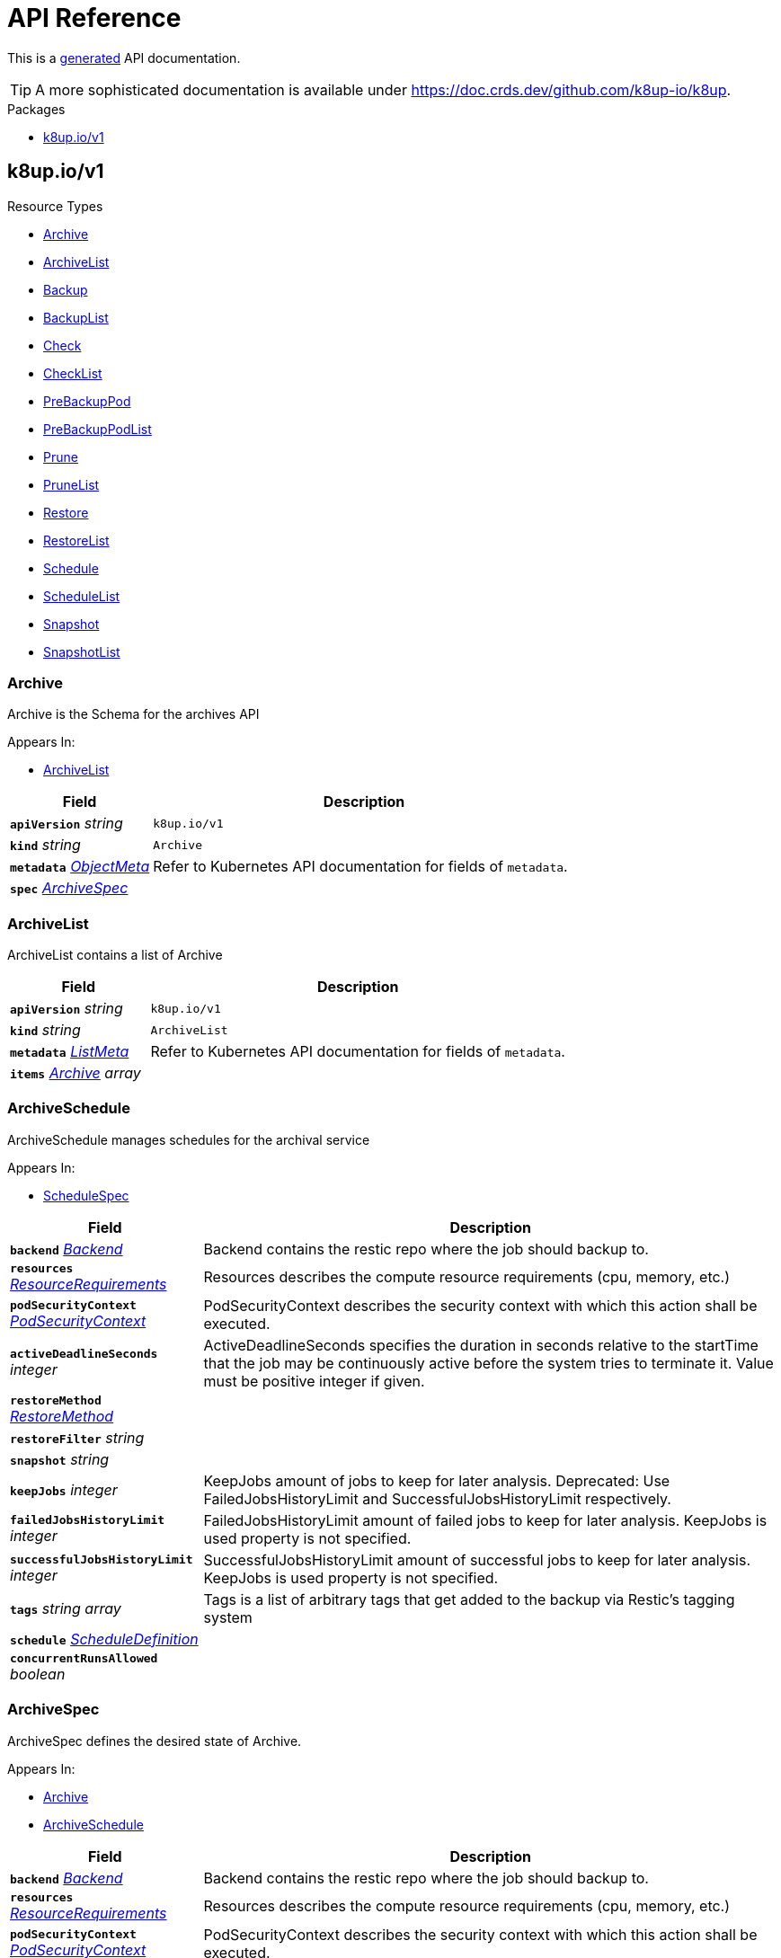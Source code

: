 // Generated documentation. Please do not edit.
:anchor_prefix: k8s-api

[id="api-reference"]
= API Reference

This is a https://github.com/elastic/crd-ref-docs[generated] API documentation.

TIP: A more sophisticated documentation is available under https://doc.crds.dev/github.com/k8up-io/k8up.

.Packages
- xref:{anchor_prefix}-k8up-io-v1[$$k8up.io/v1$$]


[id="{anchor_prefix}-k8up-io-v1"]
== k8up.io/v1


.Resource Types
- xref:{anchor_prefix}-github-com-k8up-io-k8up-v2-api-v1-archive[$$Archive$$]
- xref:{anchor_prefix}-github-com-k8up-io-k8up-v2-api-v1-archivelist[$$ArchiveList$$]
- xref:{anchor_prefix}-github-com-k8up-io-k8up-v2-api-v1-backup[$$Backup$$]
- xref:{anchor_prefix}-github-com-k8up-io-k8up-v2-api-v1-backuplist[$$BackupList$$]
- xref:{anchor_prefix}-github-com-k8up-io-k8up-v2-api-v1-check[$$Check$$]
- xref:{anchor_prefix}-github-com-k8up-io-k8up-v2-api-v1-checklist[$$CheckList$$]
- xref:{anchor_prefix}-github-com-k8up-io-k8up-v2-api-v1-prebackuppod[$$PreBackupPod$$]
- xref:{anchor_prefix}-github-com-k8up-io-k8up-v2-api-v1-prebackuppodlist[$$PreBackupPodList$$]
- xref:{anchor_prefix}-github-com-k8up-io-k8up-v2-api-v1-prune[$$Prune$$]
- xref:{anchor_prefix}-github-com-k8up-io-k8up-v2-api-v1-prunelist[$$PruneList$$]
- xref:{anchor_prefix}-github-com-k8up-io-k8up-v2-api-v1-restore[$$Restore$$]
- xref:{anchor_prefix}-github-com-k8up-io-k8up-v2-api-v1-restorelist[$$RestoreList$$]
- xref:{anchor_prefix}-github-com-k8up-io-k8up-v2-api-v1-schedule[$$Schedule$$]
- xref:{anchor_prefix}-github-com-k8up-io-k8up-v2-api-v1-schedulelist[$$ScheduleList$$]
- xref:{anchor_prefix}-github-com-k8up-io-k8up-v2-api-v1-snapshot[$$Snapshot$$]
- xref:{anchor_prefix}-github-com-k8up-io-k8up-v2-api-v1-snapshotlist[$$SnapshotList$$]



[id="{anchor_prefix}-github-com-k8up-io-k8up-v2-api-v1-archive"]
=== Archive 

Archive is the Schema for the archives API

.Appears In:
****
- xref:{anchor_prefix}-github-com-k8up-io-k8up-v2-api-v1-archivelist[$$ArchiveList$$]
****

[cols="25a,75a", options="header"]
|===
| Field | Description
| *`apiVersion`* __string__ | `k8up.io/v1`
| *`kind`* __string__ | `Archive`
| *`metadata`* __link:https://kubernetes.io/docs/reference/generated/kubernetes-api/v1.20/#objectmeta-v1-meta[$$ObjectMeta$$]__ | Refer to Kubernetes API documentation for fields of `metadata`.

| *`spec`* __xref:{anchor_prefix}-github-com-k8up-io-k8up-v2-api-v1-archivespec[$$ArchiveSpec$$]__ | 
|===


[id="{anchor_prefix}-github-com-k8up-io-k8up-v2-api-v1-archivelist"]
=== ArchiveList 

ArchiveList contains a list of Archive



[cols="25a,75a", options="header"]
|===
| Field | Description
| *`apiVersion`* __string__ | `k8up.io/v1`
| *`kind`* __string__ | `ArchiveList`
| *`metadata`* __link:https://kubernetes.io/docs/reference/generated/kubernetes-api/v1.20/#listmeta-v1-meta[$$ListMeta$$]__ | Refer to Kubernetes API documentation for fields of `metadata`.

| *`items`* __xref:{anchor_prefix}-github-com-k8up-io-k8up-v2-api-v1-archive[$$Archive$$] array__ | 
|===


[id="{anchor_prefix}-github-com-k8up-io-k8up-v2-api-v1-archiveschedule"]
=== ArchiveSchedule 

ArchiveSchedule manages schedules for the archival service

.Appears In:
****
- xref:{anchor_prefix}-github-com-k8up-io-k8up-v2-api-v1-schedulespec[$$ScheduleSpec$$]
****

[cols="25a,75a", options="header"]
|===
| Field | Description
| *`backend`* __xref:{anchor_prefix}-github-com-k8up-io-k8up-v2-api-v1-backend[$$Backend$$]__ | Backend contains the restic repo where the job should backup to.
| *`resources`* __link:https://kubernetes.io/docs/reference/generated/kubernetes-api/v1.20/#resourcerequirements-v1-core[$$ResourceRequirements$$]__ | Resources describes the compute resource requirements (cpu, memory, etc.)
| *`podSecurityContext`* __link:https://kubernetes.io/docs/reference/generated/kubernetes-api/v1.20/#podsecuritycontext-v1-core[$$PodSecurityContext$$]__ | PodSecurityContext describes the security context with which this action shall be executed.
| *`activeDeadlineSeconds`* __integer__ | ActiveDeadlineSeconds specifies the duration in seconds relative to the startTime that the job may be continuously active before the system tries to terminate it. Value must be positive integer if given.
| *`restoreMethod`* __xref:{anchor_prefix}-github-com-k8up-io-k8up-v2-api-v1-restoremethod[$$RestoreMethod$$]__ | 
| *`restoreFilter`* __string__ | 
| *`snapshot`* __string__ | 
| *`keepJobs`* __integer__ | KeepJobs amount of jobs to keep for later analysis. 
 Deprecated: Use FailedJobsHistoryLimit and SuccessfulJobsHistoryLimit respectively.
| *`failedJobsHistoryLimit`* __integer__ | FailedJobsHistoryLimit amount of failed jobs to keep for later analysis. KeepJobs is used property is not specified.
| *`successfulJobsHistoryLimit`* __integer__ | SuccessfulJobsHistoryLimit amount of successful jobs to keep for later analysis. KeepJobs is used property is not specified.
| *`tags`* __string array__ | Tags is a list of arbitrary tags that get added to the backup via Restic's tagging system
| *`schedule`* __xref:{anchor_prefix}-github-com-k8up-io-k8up-v2-api-v1-scheduledefinition[$$ScheduleDefinition$$]__ | 
| *`concurrentRunsAllowed`* __boolean__ | 
|===


[id="{anchor_prefix}-github-com-k8up-io-k8up-v2-api-v1-archivespec"]
=== ArchiveSpec 

ArchiveSpec defines the desired state of Archive.

.Appears In:
****
- xref:{anchor_prefix}-github-com-k8up-io-k8up-v2-api-v1-archive[$$Archive$$]
- xref:{anchor_prefix}-github-com-k8up-io-k8up-v2-api-v1-archiveschedule[$$ArchiveSchedule$$]
****

[cols="25a,75a", options="header"]
|===
| Field | Description
| *`backend`* __xref:{anchor_prefix}-github-com-k8up-io-k8up-v2-api-v1-backend[$$Backend$$]__ | Backend contains the restic repo where the job should backup to.
| *`resources`* __link:https://kubernetes.io/docs/reference/generated/kubernetes-api/v1.20/#resourcerequirements-v1-core[$$ResourceRequirements$$]__ | Resources describes the compute resource requirements (cpu, memory, etc.)
| *`podSecurityContext`* __link:https://kubernetes.io/docs/reference/generated/kubernetes-api/v1.20/#podsecuritycontext-v1-core[$$PodSecurityContext$$]__ | PodSecurityContext describes the security context with which this action shall be executed.
| *`activeDeadlineSeconds`* __integer__ | ActiveDeadlineSeconds specifies the duration in seconds relative to the startTime that the job may be continuously active before the system tries to terminate it. Value must be positive integer if given.
| *`restoreMethod`* __xref:{anchor_prefix}-github-com-k8up-io-k8up-v2-api-v1-restoremethod[$$RestoreMethod$$]__ | 
| *`restoreFilter`* __string__ | 
| *`snapshot`* __string__ | 
| *`keepJobs`* __integer__ | KeepJobs amount of jobs to keep for later analysis. 
 Deprecated: Use FailedJobsHistoryLimit and SuccessfulJobsHistoryLimit respectively.
| *`failedJobsHistoryLimit`* __integer__ | FailedJobsHistoryLimit amount of failed jobs to keep for later analysis. KeepJobs is used property is not specified.
| *`successfulJobsHistoryLimit`* __integer__ | SuccessfulJobsHistoryLimit amount of successful jobs to keep for later analysis. KeepJobs is used property is not specified.
| *`tags`* __string array__ | Tags is a list of arbitrary tags that get added to the backup via Restic's tagging system
|===


[id="{anchor_prefix}-github-com-k8up-io-k8up-v2-api-v1-azurespec"]
=== AzureSpec 



.Appears In:
****
- xref:{anchor_prefix}-github-com-k8up-io-k8up-v2-api-v1-backend[$$Backend$$]
****



[id="{anchor_prefix}-github-com-k8up-io-k8up-v2-api-v1-b2spec"]
=== B2Spec 



.Appears In:
****
- xref:{anchor_prefix}-github-com-k8up-io-k8up-v2-api-v1-backend[$$Backend$$]
****



[id="{anchor_prefix}-github-com-k8up-io-k8up-v2-api-v1-backend"]
=== Backend 

Backend allows configuring several backend implementations. It is expected that users only configure one storage type.

.Appears In:
****
- xref:{anchor_prefix}-github-com-k8up-io-k8up-v2-api-v1-archiveschedule[$$ArchiveSchedule$$]
- xref:{anchor_prefix}-github-com-k8up-io-k8up-v2-api-v1-archivespec[$$ArchiveSpec$$]
- xref:{anchor_prefix}-github-com-k8up-io-k8up-v2-api-v1-backupschedule[$$BackupSchedule$$]
- xref:{anchor_prefix}-github-com-k8up-io-k8up-v2-api-v1-backupspec[$$BackupSpec$$]
- xref:{anchor_prefix}-github-com-k8up-io-k8up-v2-api-v1-backuptemplate[$$BackupTemplate$$]
- xref:{anchor_prefix}-github-com-k8up-io-k8up-v2-api-v1-checkschedule[$$CheckSchedule$$]
- xref:{anchor_prefix}-github-com-k8up-io-k8up-v2-api-v1-checkspec[$$CheckSpec$$]
- xref:{anchor_prefix}-github-com-k8up-io-k8up-v2-api-v1-pruneschedule[$$PruneSchedule$$]
- xref:{anchor_prefix}-github-com-k8up-io-k8up-v2-api-v1-prunespec[$$PruneSpec$$]
- xref:{anchor_prefix}-github-com-k8up-io-k8up-v2-api-v1-restoreschedule[$$RestoreSchedule$$]
- xref:{anchor_prefix}-github-com-k8up-io-k8up-v2-api-v1-restorespec[$$RestoreSpec$$]
- xref:{anchor_prefix}-github-com-k8up-io-k8up-v2-api-v1-runnablespec[$$RunnableSpec$$]
- xref:{anchor_prefix}-github-com-k8up-io-k8up-v2-api-v1-schedulespec[$$ScheduleSpec$$]
****

[cols="25a,75a", options="header"]
|===
| Field | Description
| *`repoPasswordSecretRef`* __link:https://kubernetes.io/docs/reference/generated/kubernetes-api/v1.20/#secretkeyselector-v1-core[$$SecretKeySelector$$]__ | RepoPasswordSecretRef references a secret key to look up the restic repository password
| *`envFrom`* __link:https://kubernetes.io/docs/reference/generated/kubernetes-api/v1.20/#envfromsource-v1-core[$$EnvFromSource$$] array__ | EnvFrom adds all environment variables from a an external source to the Restic job.
| *`local`* __xref:{anchor_prefix}-github-com-k8up-io-k8up-v2-api-v1-localspec[$$LocalSpec$$]__ | 
| *`s3`* __xref:{anchor_prefix}-github-com-k8up-io-k8up-v2-api-v1-s3spec[$$S3Spec$$]__ | 
| *`gcs`* __xref:{anchor_prefix}-github-com-k8up-io-k8up-v2-api-v1-gcsspec[$$GCSSpec$$]__ | 
| *`azure`* __xref:{anchor_prefix}-github-com-k8up-io-k8up-v2-api-v1-azurespec[$$AzureSpec$$]__ | 
| *`swift`* __xref:{anchor_prefix}-github-com-k8up-io-k8up-v2-api-v1-swiftspec[$$SwiftSpec$$]__ | 
| *`b2`* __xref:{anchor_prefix}-github-com-k8up-io-k8up-v2-api-v1-b2spec[$$B2Spec$$]__ | 
| *`rest`* __xref:{anchor_prefix}-github-com-k8up-io-k8up-v2-api-v1-restserverspec[$$RestServerSpec$$]__ | 
|===




[id="{anchor_prefix}-github-com-k8up-io-k8up-v2-api-v1-backup"]
=== Backup 

Backup is the Schema for the backups API

.Appears In:
****
- xref:{anchor_prefix}-github-com-k8up-io-k8up-v2-api-v1-backuplist[$$BackupList$$]
****

[cols="25a,75a", options="header"]
|===
| Field | Description
| *`apiVersion`* __string__ | `k8up.io/v1`
| *`kind`* __string__ | `Backup`
| *`metadata`* __link:https://kubernetes.io/docs/reference/generated/kubernetes-api/v1.20/#objectmeta-v1-meta[$$ObjectMeta$$]__ | Refer to Kubernetes API documentation for fields of `metadata`.

| *`spec`* __xref:{anchor_prefix}-github-com-k8up-io-k8up-v2-api-v1-backupspec[$$BackupSpec$$]__ | 
|===


[id="{anchor_prefix}-github-com-k8up-io-k8up-v2-api-v1-backuplist"]
=== BackupList 

BackupList contains a list of Backup



[cols="25a,75a", options="header"]
|===
| Field | Description
| *`apiVersion`* __string__ | `k8up.io/v1`
| *`kind`* __string__ | `BackupList`
| *`metadata`* __link:https://kubernetes.io/docs/reference/generated/kubernetes-api/v1.20/#listmeta-v1-meta[$$ListMeta$$]__ | Refer to Kubernetes API documentation for fields of `metadata`.

| *`items`* __xref:{anchor_prefix}-github-com-k8up-io-k8up-v2-api-v1-backup[$$Backup$$] array__ | 
|===


[id="{anchor_prefix}-github-com-k8up-io-k8up-v2-api-v1-backupschedule"]
=== BackupSchedule 

BackupSchedule manages schedules for the backup service

.Appears In:
****
- xref:{anchor_prefix}-github-com-k8up-io-k8up-v2-api-v1-schedulespec[$$ScheduleSpec$$]
****

[cols="25a,75a", options="header"]
|===
| Field | Description
| *`backend`* __xref:{anchor_prefix}-github-com-k8up-io-k8up-v2-api-v1-backend[$$Backend$$]__ | Backend contains the restic repo where the job should backup to.
| *`resources`* __link:https://kubernetes.io/docs/reference/generated/kubernetes-api/v1.20/#resourcerequirements-v1-core[$$ResourceRequirements$$]__ | Resources describes the compute resource requirements (cpu, memory, etc.)
| *`podSecurityContext`* __link:https://kubernetes.io/docs/reference/generated/kubernetes-api/v1.20/#podsecuritycontext-v1-core[$$PodSecurityContext$$]__ | PodSecurityContext describes the security context with which this action shall be executed.
| *`activeDeadlineSeconds`* __integer__ | ActiveDeadlineSeconds specifies the duration in seconds relative to the startTime that the job may be continuously active before the system tries to terminate it. Value must be positive integer if given.
| *`keepJobs`* __integer__ | KeepJobs amount of jobs to keep for later analysis. 
 Deprecated: Use FailedJobsHistoryLimit and SuccessfulJobsHistoryLimit respectively.
| *`failedJobsHistoryLimit`* __integer__ | FailedJobsHistoryLimit amount of failed jobs to keep for later analysis. KeepJobs is used property is not specified.
| *`successfulJobsHistoryLimit`* __integer__ | SuccessfulJobsHistoryLimit amount of successful jobs to keep for later analysis. KeepJobs is used property is not specified.
| *`promURL`* __string__ | PromURL sets a prometheus push URL where the backup container send metrics to
| *`statsURL`* __string__ | StatsURL sets an arbitrary URL where the restic container posts metrics and information about the snapshots to. This is in addition to the prometheus pushgateway.
| *`tags`* __string array__ | Tags is a list of arbitrary tags that get added to the backup via Restic's tagging system
| *`schedule`* __xref:{anchor_prefix}-github-com-k8up-io-k8up-v2-api-v1-scheduledefinition[$$ScheduleDefinition$$]__ | 
| *`concurrentRunsAllowed`* __boolean__ | 
|===


[id="{anchor_prefix}-github-com-k8up-io-k8up-v2-api-v1-backupspec"]
=== BackupSpec 

BackupSpec defines a single backup. It must contain all information to connect to the backup repository when applied. If used with defaults or schedules the operator will ensure that the defaults are applied before creating the object on the API.

.Appears In:
****
- xref:{anchor_prefix}-github-com-k8up-io-k8up-v2-api-v1-backup[$$Backup$$]
- xref:{anchor_prefix}-github-com-k8up-io-k8up-v2-api-v1-backupschedule[$$BackupSchedule$$]
****

[cols="25a,75a", options="header"]
|===
| Field | Description
| *`backend`* __xref:{anchor_prefix}-github-com-k8up-io-k8up-v2-api-v1-backend[$$Backend$$]__ | Backend contains the restic repo where the job should backup to.
| *`resources`* __link:https://kubernetes.io/docs/reference/generated/kubernetes-api/v1.20/#resourcerequirements-v1-core[$$ResourceRequirements$$]__ | Resources describes the compute resource requirements (cpu, memory, etc.)
| *`podSecurityContext`* __link:https://kubernetes.io/docs/reference/generated/kubernetes-api/v1.20/#podsecuritycontext-v1-core[$$PodSecurityContext$$]__ | PodSecurityContext describes the security context with which this action shall be executed.
| *`activeDeadlineSeconds`* __integer__ | ActiveDeadlineSeconds specifies the duration in seconds relative to the startTime that the job may be continuously active before the system tries to terminate it. Value must be positive integer if given.
| *`keepJobs`* __integer__ | KeepJobs amount of jobs to keep for later analysis. 
 Deprecated: Use FailedJobsHistoryLimit and SuccessfulJobsHistoryLimit respectively.
| *`failedJobsHistoryLimit`* __integer__ | FailedJobsHistoryLimit amount of failed jobs to keep for later analysis. KeepJobs is used property is not specified.
| *`successfulJobsHistoryLimit`* __integer__ | SuccessfulJobsHistoryLimit amount of successful jobs to keep for later analysis. KeepJobs is used property is not specified.
| *`promURL`* __string__ | PromURL sets a prometheus push URL where the backup container send metrics to
| *`statsURL`* __string__ | StatsURL sets an arbitrary URL where the restic container posts metrics and information about the snapshots to. This is in addition to the prometheus pushgateway.
| *`tags`* __string array__ | Tags is a list of arbitrary tags that get added to the backup via Restic's tagging system
|===




[id="{anchor_prefix}-github-com-k8up-io-k8up-v2-api-v1-check"]
=== Check 

Check is the Schema for the checks API

.Appears In:
****
- xref:{anchor_prefix}-github-com-k8up-io-k8up-v2-api-v1-checklist[$$CheckList$$]
****

[cols="25a,75a", options="header"]
|===
| Field | Description
| *`apiVersion`* __string__ | `k8up.io/v1`
| *`kind`* __string__ | `Check`
| *`metadata`* __link:https://kubernetes.io/docs/reference/generated/kubernetes-api/v1.20/#objectmeta-v1-meta[$$ObjectMeta$$]__ | Refer to Kubernetes API documentation for fields of `metadata`.

| *`spec`* __xref:{anchor_prefix}-github-com-k8up-io-k8up-v2-api-v1-checkspec[$$CheckSpec$$]__ | 
|===


[id="{anchor_prefix}-github-com-k8up-io-k8up-v2-api-v1-checklist"]
=== CheckList 

CheckList contains a list of Check



[cols="25a,75a", options="header"]
|===
| Field | Description
| *`apiVersion`* __string__ | `k8up.io/v1`
| *`kind`* __string__ | `CheckList`
| *`metadata`* __link:https://kubernetes.io/docs/reference/generated/kubernetes-api/v1.20/#listmeta-v1-meta[$$ListMeta$$]__ | Refer to Kubernetes API documentation for fields of `metadata`.

| *`items`* __xref:{anchor_prefix}-github-com-k8up-io-k8up-v2-api-v1-check[$$Check$$] array__ | 
|===


[id="{anchor_prefix}-github-com-k8up-io-k8up-v2-api-v1-checkschedule"]
=== CheckSchedule 

CheckSchedule manages the schedules for the checks

.Appears In:
****
- xref:{anchor_prefix}-github-com-k8up-io-k8up-v2-api-v1-schedulespec[$$ScheduleSpec$$]
****

[cols="25a,75a", options="header"]
|===
| Field | Description
| *`backend`* __xref:{anchor_prefix}-github-com-k8up-io-k8up-v2-api-v1-backend[$$Backend$$]__ | Backend contains the restic repo where the job should backup to.
| *`resources`* __link:https://kubernetes.io/docs/reference/generated/kubernetes-api/v1.20/#resourcerequirements-v1-core[$$ResourceRequirements$$]__ | Resources describes the compute resource requirements (cpu, memory, etc.)
| *`podSecurityContext`* __link:https://kubernetes.io/docs/reference/generated/kubernetes-api/v1.20/#podsecuritycontext-v1-core[$$PodSecurityContext$$]__ | PodSecurityContext describes the security context with which this action shall be executed.
| *`activeDeadlineSeconds`* __integer__ | ActiveDeadlineSeconds specifies the duration in seconds relative to the startTime that the job may be continuously active before the system tries to terminate it. Value must be positive integer if given.
| *`promURL`* __string__ | PromURL sets a prometheus push URL where the backup container send metrics to
| *`keepJobs`* __integer__ | KeepJobs amount of jobs to keep for later analysis. 
 Deprecated: Use FailedJobsHistoryLimit and SuccessfulJobsHistoryLimit respectively.
| *`failedJobsHistoryLimit`* __integer__ | FailedJobsHistoryLimit amount of failed jobs to keep for later analysis. KeepJobs is used property is not specified.
| *`successfulJobsHistoryLimit`* __integer__ | SuccessfulJobsHistoryLimit amount of successful jobs to keep for later analysis. KeepJobs is used property is not specified.
| *`schedule`* __xref:{anchor_prefix}-github-com-k8up-io-k8up-v2-api-v1-scheduledefinition[$$ScheduleDefinition$$]__ | 
| *`concurrentRunsAllowed`* __boolean__ | 
|===


[id="{anchor_prefix}-github-com-k8up-io-k8up-v2-api-v1-checkspec"]
=== CheckSpec 

CheckSpec defines the desired state of Check. It needs to contain the repository information.

.Appears In:
****
- xref:{anchor_prefix}-github-com-k8up-io-k8up-v2-api-v1-check[$$Check$$]
- xref:{anchor_prefix}-github-com-k8up-io-k8up-v2-api-v1-checkschedule[$$CheckSchedule$$]
****

[cols="25a,75a", options="header"]
|===
| Field | Description
| *`backend`* __xref:{anchor_prefix}-github-com-k8up-io-k8up-v2-api-v1-backend[$$Backend$$]__ | Backend contains the restic repo where the job should backup to.
| *`resources`* __link:https://kubernetes.io/docs/reference/generated/kubernetes-api/v1.20/#resourcerequirements-v1-core[$$ResourceRequirements$$]__ | Resources describes the compute resource requirements (cpu, memory, etc.)
| *`podSecurityContext`* __link:https://kubernetes.io/docs/reference/generated/kubernetes-api/v1.20/#podsecuritycontext-v1-core[$$PodSecurityContext$$]__ | PodSecurityContext describes the security context with which this action shall be executed.
| *`activeDeadlineSeconds`* __integer__ | ActiveDeadlineSeconds specifies the duration in seconds relative to the startTime that the job may be continuously active before the system tries to terminate it. Value must be positive integer if given.
| *`promURL`* __string__ | PromURL sets a prometheus push URL where the backup container send metrics to
| *`keepJobs`* __integer__ | KeepJobs amount of jobs to keep for later analysis. 
 Deprecated: Use FailedJobsHistoryLimit and SuccessfulJobsHistoryLimit respectively.
| *`failedJobsHistoryLimit`* __integer__ | FailedJobsHistoryLimit amount of failed jobs to keep for later analysis. KeepJobs is used property is not specified.
| *`successfulJobsHistoryLimit`* __integer__ | SuccessfulJobsHistoryLimit amount of successful jobs to keep for later analysis. KeepJobs is used property is not specified.
|===


[id="{anchor_prefix}-github-com-k8up-io-k8up-v2-api-v1-effectiveschedule"]
=== EffectiveSchedule 



.Appears In:
****
- xref:{anchor_prefix}-github-com-k8up-io-k8up-v2-api-v1-schedulestatus[$$ScheduleStatus$$]
****

[cols="25a,75a", options="header"]
|===
| Field | Description
| *`jobType`* __JobType__ | 
| *`generatedSchedule`* __xref:{anchor_prefix}-github-com-k8up-io-k8up-v2-api-v1-scheduledefinition[$$ScheduleDefinition$$]__ | 
|===


[id="{anchor_prefix}-github-com-k8up-io-k8up-v2-api-v1-env"]
=== Env 



.Appears In:
****
- xref:{anchor_prefix}-github-com-k8up-io-k8up-v2-api-v1-backuptemplate[$$BackupTemplate$$]
****

[cols="25a,75a", options="header"]
|===
| Field | Description
| *`key`* __string__ | 
| *`value`* __string__ | 
|===


[id="{anchor_prefix}-github-com-k8up-io-k8up-v2-api-v1-folderrestore"]
=== FolderRestore 



.Appears In:
****
- xref:{anchor_prefix}-github-com-k8up-io-k8up-v2-api-v1-restoremethod[$$RestoreMethod$$]
****

[cols="25a,75a", options="header"]
|===
| Field | Description
| *`PersistentVolumeClaimVolumeSource`* __link:https://kubernetes.io/docs/reference/generated/kubernetes-api/v1.20/#persistentvolumeclaimvolumesource-v1-core[$$PersistentVolumeClaimVolumeSource$$]__ | 
|===


[id="{anchor_prefix}-github-com-k8up-io-k8up-v2-api-v1-gcsspec"]
=== GCSSpec 



.Appears In:
****
- xref:{anchor_prefix}-github-com-k8up-io-k8up-v2-api-v1-backend[$$Backend$$]
****







[id="{anchor_prefix}-github-com-k8up-io-k8up-v2-api-v1-localspec"]
=== LocalSpec 



.Appears In:
****
- xref:{anchor_prefix}-github-com-k8up-io-k8up-v2-api-v1-backend[$$Backend$$]
****



[id="{anchor_prefix}-github-com-k8up-io-k8up-v2-api-v1-pod"]
=== Pod 

Pod is a dummy struct to fix some code generation issues.

.Appears In:
****
- xref:{anchor_prefix}-github-com-k8up-io-k8up-v2-api-v1-prebackuppodspec[$$PreBackupPodSpec$$]
****

[cols="25a,75a", options="header"]
|===
| Field | Description
| *`metadata`* __link:https://kubernetes.io/docs/reference/generated/kubernetes-api/v1.20/#objectmeta-v1-meta[$$ObjectMeta$$]__ | Refer to Kubernetes API documentation for fields of `metadata`.

| *`spec`* __link:https://kubernetes.io/docs/reference/generated/kubernetes-api/v1.20/#podspec-v1-core[$$PodSpec$$]__ | Specification of the desired behavior of the pod. More info: https://git.k8s.io/community/contributors/devel/sig-architecture/api-conventions.md#spec-and-status
|===


[id="{anchor_prefix}-github-com-k8up-io-k8up-v2-api-v1-prebackuppod"]
=== PreBackupPod 

PreBackupPod is the Schema for the prebackuppods API

.Appears In:
****
- xref:{anchor_prefix}-github-com-k8up-io-k8up-v2-api-v1-prebackuppodlist[$$PreBackupPodList$$]
****

[cols="25a,75a", options="header"]
|===
| Field | Description
| *`apiVersion`* __string__ | `k8up.io/v1`
| *`kind`* __string__ | `PreBackupPod`
| *`metadata`* __link:https://kubernetes.io/docs/reference/generated/kubernetes-api/v1.20/#objectmeta-v1-meta[$$ObjectMeta$$]__ | Refer to Kubernetes API documentation for fields of `metadata`.

| *`spec`* __xref:{anchor_prefix}-github-com-k8up-io-k8up-v2-api-v1-prebackuppodspec[$$PreBackupPodSpec$$]__ | 
|===


[id="{anchor_prefix}-github-com-k8up-io-k8up-v2-api-v1-prebackuppodlist"]
=== PreBackupPodList 

PreBackupPodList contains a list of PreBackupPod



[cols="25a,75a", options="header"]
|===
| Field | Description
| *`apiVersion`* __string__ | `k8up.io/v1`
| *`kind`* __string__ | `PreBackupPodList`
| *`metadata`* __link:https://kubernetes.io/docs/reference/generated/kubernetes-api/v1.20/#listmeta-v1-meta[$$ListMeta$$]__ | Refer to Kubernetes API documentation for fields of `metadata`.

| *`items`* __xref:{anchor_prefix}-github-com-k8up-io-k8up-v2-api-v1-prebackuppod[$$PreBackupPod$$] array__ | 
|===


[id="{anchor_prefix}-github-com-k8up-io-k8up-v2-api-v1-prebackuppodspec"]
=== PreBackupPodSpec 

PreBackupPodSpec define pods that will be launched during the backup. After the backup has finished (successfully or not), they should be removed again automatically by the operator.

.Appears In:
****
- xref:{anchor_prefix}-github-com-k8up-io-k8up-v2-api-v1-prebackuppod[$$PreBackupPod$$]
****

[cols="25a,75a", options="header"]
|===
| Field | Description
| *`backupCommand`* __string__ | BackupCommand will be added to the backupcommand annotation on the pod.
| *`fileExtension`* __string__ | 
| *`pod`* __xref:{anchor_prefix}-github-com-k8up-io-k8up-v2-api-v1-pod[$$Pod$$]__ | 
|===


[id="{anchor_prefix}-github-com-k8up-io-k8up-v2-api-v1-prune"]
=== Prune 

Prune is the Schema for the prunes API

.Appears In:
****
- xref:{anchor_prefix}-github-com-k8up-io-k8up-v2-api-v1-prunelist[$$PruneList$$]
****

[cols="25a,75a", options="header"]
|===
| Field | Description
| *`apiVersion`* __string__ | `k8up.io/v1`
| *`kind`* __string__ | `Prune`
| *`metadata`* __link:https://kubernetes.io/docs/reference/generated/kubernetes-api/v1.20/#objectmeta-v1-meta[$$ObjectMeta$$]__ | Refer to Kubernetes API documentation for fields of `metadata`.

| *`spec`* __xref:{anchor_prefix}-github-com-k8up-io-k8up-v2-api-v1-prunespec[$$PruneSpec$$]__ | 
|===


[id="{anchor_prefix}-github-com-k8up-io-k8up-v2-api-v1-prunelist"]
=== PruneList 

PruneList contains a list of Prune



[cols="25a,75a", options="header"]
|===
| Field | Description
| *`apiVersion`* __string__ | `k8up.io/v1`
| *`kind`* __string__ | `PruneList`
| *`metadata`* __link:https://kubernetes.io/docs/reference/generated/kubernetes-api/v1.20/#listmeta-v1-meta[$$ListMeta$$]__ | Refer to Kubernetes API documentation for fields of `metadata`.

| *`items`* __xref:{anchor_prefix}-github-com-k8up-io-k8up-v2-api-v1-prune[$$Prune$$] array__ | 
|===


[id="{anchor_prefix}-github-com-k8up-io-k8up-v2-api-v1-pruneschedule"]
=== PruneSchedule 

PruneSchedule manages the schedules for the prunes

.Appears In:
****
- xref:{anchor_prefix}-github-com-k8up-io-k8up-v2-api-v1-schedulespec[$$ScheduleSpec$$]
****

[cols="25a,75a", options="header"]
|===
| Field | Description
| *`backend`* __xref:{anchor_prefix}-github-com-k8up-io-k8up-v2-api-v1-backend[$$Backend$$]__ | Backend contains the restic repo where the job should backup to.
| *`resources`* __link:https://kubernetes.io/docs/reference/generated/kubernetes-api/v1.20/#resourcerequirements-v1-core[$$ResourceRequirements$$]__ | Resources describes the compute resource requirements (cpu, memory, etc.)
| *`podSecurityContext`* __link:https://kubernetes.io/docs/reference/generated/kubernetes-api/v1.20/#podsecuritycontext-v1-core[$$PodSecurityContext$$]__ | PodSecurityContext describes the security context with which this action shall be executed.
| *`activeDeadlineSeconds`* __integer__ | ActiveDeadlineSeconds specifies the duration in seconds relative to the startTime that the job may be continuously active before the system tries to terminate it. Value must be positive integer if given.
| *`retention`* __xref:{anchor_prefix}-github-com-k8up-io-k8up-v2-api-v1-retentionpolicy[$$RetentionPolicy$$]__ | Retention sets how many backups should be kept after a forget and prune
| *`keepJobs`* __integer__ | KeepJobs amount of jobs to keep for later analysis. 
 Deprecated: Use FailedJobsHistoryLimit and SuccessfulJobsHistoryLimit respectively.
| *`failedJobsHistoryLimit`* __integer__ | FailedJobsHistoryLimit amount of failed jobs to keep for later analysis. KeepJobs is used property is not specified.
| *`successfulJobsHistoryLimit`* __integer__ | SuccessfulJobsHistoryLimit amount of successful jobs to keep for later analysis. KeepJobs is used property is not specified.
| *`schedule`* __xref:{anchor_prefix}-github-com-k8up-io-k8up-v2-api-v1-scheduledefinition[$$ScheduleDefinition$$]__ | 
| *`concurrentRunsAllowed`* __boolean__ | 
|===


[id="{anchor_prefix}-github-com-k8up-io-k8up-v2-api-v1-prunespec"]
=== PruneSpec 

PruneSpec needs to contain the repository information as well as the desired retention policies.

.Appears In:
****
- xref:{anchor_prefix}-github-com-k8up-io-k8up-v2-api-v1-prune[$$Prune$$]
- xref:{anchor_prefix}-github-com-k8up-io-k8up-v2-api-v1-pruneschedule[$$PruneSchedule$$]
****

[cols="25a,75a", options="header"]
|===
| Field | Description
| *`backend`* __xref:{anchor_prefix}-github-com-k8up-io-k8up-v2-api-v1-backend[$$Backend$$]__ | Backend contains the restic repo where the job should backup to.
| *`resources`* __link:https://kubernetes.io/docs/reference/generated/kubernetes-api/v1.20/#resourcerequirements-v1-core[$$ResourceRequirements$$]__ | Resources describes the compute resource requirements (cpu, memory, etc.)
| *`podSecurityContext`* __link:https://kubernetes.io/docs/reference/generated/kubernetes-api/v1.20/#podsecuritycontext-v1-core[$$PodSecurityContext$$]__ | PodSecurityContext describes the security context with which this action shall be executed.
| *`activeDeadlineSeconds`* __integer__ | ActiveDeadlineSeconds specifies the duration in seconds relative to the startTime that the job may be continuously active before the system tries to terminate it. Value must be positive integer if given.
| *`retention`* __xref:{anchor_prefix}-github-com-k8up-io-k8up-v2-api-v1-retentionpolicy[$$RetentionPolicy$$]__ | Retention sets how many backups should be kept after a forget and prune
| *`keepJobs`* __integer__ | KeepJobs amount of jobs to keep for later analysis. 
 Deprecated: Use FailedJobsHistoryLimit and SuccessfulJobsHistoryLimit respectively.
| *`failedJobsHistoryLimit`* __integer__ | FailedJobsHistoryLimit amount of failed jobs to keep for later analysis. KeepJobs is used property is not specified.
| *`successfulJobsHistoryLimit`* __integer__ | SuccessfulJobsHistoryLimit amount of successful jobs to keep for later analysis. KeepJobs is used property is not specified.
|===


[id="{anchor_prefix}-github-com-k8up-io-k8up-v2-api-v1-restserverspec"]
=== RestServerSpec 



.Appears In:
****
- xref:{anchor_prefix}-github-com-k8up-io-k8up-v2-api-v1-backend[$$Backend$$]
****



[id="{anchor_prefix}-github-com-k8up-io-k8up-v2-api-v1-restore"]
=== Restore 

Restore is the Schema for the restores API

.Appears In:
****
- xref:{anchor_prefix}-github-com-k8up-io-k8up-v2-api-v1-restorelist[$$RestoreList$$]
****

[cols="25a,75a", options="header"]
|===
| Field | Description
| *`apiVersion`* __string__ | `k8up.io/v1`
| *`kind`* __string__ | `Restore`
| *`metadata`* __link:https://kubernetes.io/docs/reference/generated/kubernetes-api/v1.20/#objectmeta-v1-meta[$$ObjectMeta$$]__ | Refer to Kubernetes API documentation for fields of `metadata`.

| *`spec`* __xref:{anchor_prefix}-github-com-k8up-io-k8up-v2-api-v1-restorespec[$$RestoreSpec$$]__ | 
|===


[id="{anchor_prefix}-github-com-k8up-io-k8up-v2-api-v1-restorelist"]
=== RestoreList 

RestoreList contains a list of Restore



[cols="25a,75a", options="header"]
|===
| Field | Description
| *`apiVersion`* __string__ | `k8up.io/v1`
| *`kind`* __string__ | `RestoreList`
| *`metadata`* __link:https://kubernetes.io/docs/reference/generated/kubernetes-api/v1.20/#listmeta-v1-meta[$$ListMeta$$]__ | Refer to Kubernetes API documentation for fields of `metadata`.

| *`items`* __xref:{anchor_prefix}-github-com-k8up-io-k8up-v2-api-v1-restore[$$Restore$$] array__ | 
|===


[id="{anchor_prefix}-github-com-k8up-io-k8up-v2-api-v1-restoremethod"]
=== RestoreMethod 

RestoreMethod contains how and where the restore should happen all the settings are mutual exclusive.

.Appears In:
****
- xref:{anchor_prefix}-github-com-k8up-io-k8up-v2-api-v1-archiveschedule[$$ArchiveSchedule$$]
- xref:{anchor_prefix}-github-com-k8up-io-k8up-v2-api-v1-archivespec[$$ArchiveSpec$$]
- xref:{anchor_prefix}-github-com-k8up-io-k8up-v2-api-v1-restoreschedule[$$RestoreSchedule$$]
- xref:{anchor_prefix}-github-com-k8up-io-k8up-v2-api-v1-restorespec[$$RestoreSpec$$]
****

[cols="25a,75a", options="header"]
|===
| Field | Description
| *`s3`* __xref:{anchor_prefix}-github-com-k8up-io-k8up-v2-api-v1-s3spec[$$S3Spec$$]__ | 
| *`folder`* __xref:{anchor_prefix}-github-com-k8up-io-k8up-v2-api-v1-folderrestore[$$FolderRestore$$]__ | 
|===


[id="{anchor_prefix}-github-com-k8up-io-k8up-v2-api-v1-restoreschedule"]
=== RestoreSchedule 

RestoreSchedule manages schedules for the restore service

.Appears In:
****
- xref:{anchor_prefix}-github-com-k8up-io-k8up-v2-api-v1-schedulespec[$$ScheduleSpec$$]
****

[cols="25a,75a", options="header"]
|===
| Field | Description
| *`backend`* __xref:{anchor_prefix}-github-com-k8up-io-k8up-v2-api-v1-backend[$$Backend$$]__ | Backend contains the restic repo where the job should backup to.
| *`resources`* __link:https://kubernetes.io/docs/reference/generated/kubernetes-api/v1.20/#resourcerequirements-v1-core[$$ResourceRequirements$$]__ | Resources describes the compute resource requirements (cpu, memory, etc.)
| *`podSecurityContext`* __link:https://kubernetes.io/docs/reference/generated/kubernetes-api/v1.20/#podsecuritycontext-v1-core[$$PodSecurityContext$$]__ | PodSecurityContext describes the security context with which this action shall be executed.
| *`activeDeadlineSeconds`* __integer__ | ActiveDeadlineSeconds specifies the duration in seconds relative to the startTime that the job may be continuously active before the system tries to terminate it. Value must be positive integer if given.
| *`restoreMethod`* __xref:{anchor_prefix}-github-com-k8up-io-k8up-v2-api-v1-restoremethod[$$RestoreMethod$$]__ | 
| *`restoreFilter`* __string__ | 
| *`snapshot`* __string__ | 
| *`keepJobs`* __integer__ | KeepJobs amount of jobs to keep for later analysis. 
 Deprecated: Use FailedJobsHistoryLimit and SuccessfulJobsHistoryLimit respectively.
| *`failedJobsHistoryLimit`* __integer__ | FailedJobsHistoryLimit amount of failed jobs to keep for later analysis. KeepJobs is used property is not specified.
| *`successfulJobsHistoryLimit`* __integer__ | SuccessfulJobsHistoryLimit amount of successful jobs to keep for later analysis. KeepJobs is used property is not specified.
| *`tags`* __string array__ | Tags is a list of arbitrary tags that get added to the backup via Restic's tagging system
| *`schedule`* __xref:{anchor_prefix}-github-com-k8up-io-k8up-v2-api-v1-scheduledefinition[$$ScheduleDefinition$$]__ | 
| *`concurrentRunsAllowed`* __boolean__ | 
|===


[id="{anchor_prefix}-github-com-k8up-io-k8up-v2-api-v1-restorespec"]
=== RestoreSpec 

RestoreSpec can either contain an S3 restore point or a local one. For the local one you need to define an existing PVC.

.Appears In:
****
- xref:{anchor_prefix}-github-com-k8up-io-k8up-v2-api-v1-archiveschedule[$$ArchiveSchedule$$]
- xref:{anchor_prefix}-github-com-k8up-io-k8up-v2-api-v1-archivespec[$$ArchiveSpec$$]
- xref:{anchor_prefix}-github-com-k8up-io-k8up-v2-api-v1-restore[$$Restore$$]
- xref:{anchor_prefix}-github-com-k8up-io-k8up-v2-api-v1-restoreschedule[$$RestoreSchedule$$]
****

[cols="25a,75a", options="header"]
|===
| Field | Description
| *`backend`* __xref:{anchor_prefix}-github-com-k8up-io-k8up-v2-api-v1-backend[$$Backend$$]__ | Backend contains the restic repo where the job should backup to.
| *`resources`* __link:https://kubernetes.io/docs/reference/generated/kubernetes-api/v1.20/#resourcerequirements-v1-core[$$ResourceRequirements$$]__ | Resources describes the compute resource requirements (cpu, memory, etc.)
| *`podSecurityContext`* __link:https://kubernetes.io/docs/reference/generated/kubernetes-api/v1.20/#podsecuritycontext-v1-core[$$PodSecurityContext$$]__ | PodSecurityContext describes the security context with which this action shall be executed.
| *`activeDeadlineSeconds`* __integer__ | ActiveDeadlineSeconds specifies the duration in seconds relative to the startTime that the job may be continuously active before the system tries to terminate it. Value must be positive integer if given.
| *`restoreMethod`* __xref:{anchor_prefix}-github-com-k8up-io-k8up-v2-api-v1-restoremethod[$$RestoreMethod$$]__ | 
| *`restoreFilter`* __string__ | 
| *`snapshot`* __string__ | 
| *`keepJobs`* __integer__ | KeepJobs amount of jobs to keep for later analysis. 
 Deprecated: Use FailedJobsHistoryLimit and SuccessfulJobsHistoryLimit respectively.
| *`failedJobsHistoryLimit`* __integer__ | FailedJobsHistoryLimit amount of failed jobs to keep for later analysis. KeepJobs is used property is not specified.
| *`successfulJobsHistoryLimit`* __integer__ | SuccessfulJobsHistoryLimit amount of successful jobs to keep for later analysis. KeepJobs is used property is not specified.
| *`tags`* __string array__ | Tags is a list of arbitrary tags that get added to the backup via Restic's tagging system
|===


[id="{anchor_prefix}-github-com-k8up-io-k8up-v2-api-v1-retentionpolicy"]
=== RetentionPolicy 



.Appears In:
****
- xref:{anchor_prefix}-github-com-k8up-io-k8up-v2-api-v1-pruneschedule[$$PruneSchedule$$]
- xref:{anchor_prefix}-github-com-k8up-io-k8up-v2-api-v1-prunespec[$$PruneSpec$$]
****

[cols="25a,75a", options="header"]
|===
| Field | Description
| *`keepLast`* __integer__ | 
| *`keepHourly`* __integer__ | 
| *`keepDaily`* __integer__ | 
| *`keepWeekly`* __integer__ | 
| *`keepMonthly`* __integer__ | 
| *`keepYearly`* __integer__ | 
| *`keepTags`* __string array__ | 
| *`tags`* __string array__ | Tags is a filter on what tags the policy should be applied DO NOT CONFUSE THIS WITH KeepTags OR YOU'LL have a bad time
| *`hostnames`* __string array__ | Hostnames is a filter on what hostnames the policy should be applied
|===


[id="{anchor_prefix}-github-com-k8up-io-k8up-v2-api-v1-runnablespec"]
=== RunnableSpec 

RunnableSpec defines the fields that are necessary on the specs of all actions that are translated to k8s jobs eventually.

.Appears In:
****
- xref:{anchor_prefix}-github-com-k8up-io-k8up-v2-api-v1-archiveschedule[$$ArchiveSchedule$$]
- xref:{anchor_prefix}-github-com-k8up-io-k8up-v2-api-v1-archivespec[$$ArchiveSpec$$]
- xref:{anchor_prefix}-github-com-k8up-io-k8up-v2-api-v1-backupschedule[$$BackupSchedule$$]
- xref:{anchor_prefix}-github-com-k8up-io-k8up-v2-api-v1-backupspec[$$BackupSpec$$]
- xref:{anchor_prefix}-github-com-k8up-io-k8up-v2-api-v1-checkschedule[$$CheckSchedule$$]
- xref:{anchor_prefix}-github-com-k8up-io-k8up-v2-api-v1-checkspec[$$CheckSpec$$]
- xref:{anchor_prefix}-github-com-k8up-io-k8up-v2-api-v1-pruneschedule[$$PruneSchedule$$]
- xref:{anchor_prefix}-github-com-k8up-io-k8up-v2-api-v1-prunespec[$$PruneSpec$$]
- xref:{anchor_prefix}-github-com-k8up-io-k8up-v2-api-v1-restoreschedule[$$RestoreSchedule$$]
- xref:{anchor_prefix}-github-com-k8up-io-k8up-v2-api-v1-restorespec[$$RestoreSpec$$]
****

[cols="25a,75a", options="header"]
|===
| Field | Description
| *`backend`* __xref:{anchor_prefix}-github-com-k8up-io-k8up-v2-api-v1-backend[$$Backend$$]__ | Backend contains the restic repo where the job should backup to.
| *`resources`* __link:https://kubernetes.io/docs/reference/generated/kubernetes-api/v1.20/#resourcerequirements-v1-core[$$ResourceRequirements$$]__ | Resources describes the compute resource requirements (cpu, memory, etc.)
| *`podSecurityContext`* __link:https://kubernetes.io/docs/reference/generated/kubernetes-api/v1.20/#podsecuritycontext-v1-core[$$PodSecurityContext$$]__ | PodSecurityContext describes the security context with which this action shall be executed.
| *`activeDeadlineSeconds`* __integer__ | ActiveDeadlineSeconds specifies the duration in seconds relative to the startTime that the job may be continuously active before the system tries to terminate it. Value must be positive integer if given.
|===


[id="{anchor_prefix}-github-com-k8up-io-k8up-v2-api-v1-s3spec"]
=== S3Spec 



.Appears In:
****
- xref:{anchor_prefix}-github-com-k8up-io-k8up-v2-api-v1-backend[$$Backend$$]
- xref:{anchor_prefix}-github-com-k8up-io-k8up-v2-api-v1-restoremethod[$$RestoreMethod$$]
****



[id="{anchor_prefix}-github-com-k8up-io-k8up-v2-api-v1-schedule"]
=== Schedule 

Schedule is the Schema for the schedules API

.Appears In:
****
- xref:{anchor_prefix}-github-com-k8up-io-k8up-v2-api-v1-schedulelist[$$ScheduleList$$]
****

[cols="25a,75a", options="header"]
|===
| Field | Description
| *`apiVersion`* __string__ | `k8up.io/v1`
| *`kind`* __string__ | `Schedule`
| *`metadata`* __link:https://kubernetes.io/docs/reference/generated/kubernetes-api/v1.20/#objectmeta-v1-meta[$$ObjectMeta$$]__ | Refer to Kubernetes API documentation for fields of `metadata`.

| *`spec`* __xref:{anchor_prefix}-github-com-k8up-io-k8up-v2-api-v1-schedulespec[$$ScheduleSpec$$]__ | 
|===


[id="{anchor_prefix}-github-com-k8up-io-k8up-v2-api-v1-schedulecommon"]
=== ScheduleCommon 

ScheduleCommon contains fields every schedule needs

.Appears In:
****
- xref:{anchor_prefix}-github-com-k8up-io-k8up-v2-api-v1-archiveschedule[$$ArchiveSchedule$$]
- xref:{anchor_prefix}-github-com-k8up-io-k8up-v2-api-v1-backupschedule[$$BackupSchedule$$]
- xref:{anchor_prefix}-github-com-k8up-io-k8up-v2-api-v1-checkschedule[$$CheckSchedule$$]
- xref:{anchor_prefix}-github-com-k8up-io-k8up-v2-api-v1-pruneschedule[$$PruneSchedule$$]
- xref:{anchor_prefix}-github-com-k8up-io-k8up-v2-api-v1-restoreschedule[$$RestoreSchedule$$]
****

[cols="25a,75a", options="header"]
|===
| Field | Description
| *`schedule`* __xref:{anchor_prefix}-github-com-k8up-io-k8up-v2-api-v1-scheduledefinition[$$ScheduleDefinition$$]__ | 
| *`concurrentRunsAllowed`* __boolean__ | 
|===


[id="{anchor_prefix}-github-com-k8up-io-k8up-v2-api-v1-scheduledefinition"]
=== ScheduleDefinition (string) 

ScheduleDefinition is the actual cron-type expression that defines the interval of the actions.

.Appears In:
****
- xref:{anchor_prefix}-github-com-k8up-io-k8up-v2-api-v1-archiveschedule[$$ArchiveSchedule$$]
- xref:{anchor_prefix}-github-com-k8up-io-k8up-v2-api-v1-backupschedule[$$BackupSchedule$$]
- xref:{anchor_prefix}-github-com-k8up-io-k8up-v2-api-v1-checkschedule[$$CheckSchedule$$]
- xref:{anchor_prefix}-github-com-k8up-io-k8up-v2-api-v1-effectiveschedule[$$EffectiveSchedule$$]
- xref:{anchor_prefix}-github-com-k8up-io-k8up-v2-api-v1-pruneschedule[$$PruneSchedule$$]
- xref:{anchor_prefix}-github-com-k8up-io-k8up-v2-api-v1-restoreschedule[$$RestoreSchedule$$]
- xref:{anchor_prefix}-github-com-k8up-io-k8up-v2-api-v1-schedulecommon[$$ScheduleCommon$$]
****



[id="{anchor_prefix}-github-com-k8up-io-k8up-v2-api-v1-schedulelist"]
=== ScheduleList 

ScheduleList contains a list of Schedule



[cols="25a,75a", options="header"]
|===
| Field | Description
| *`apiVersion`* __string__ | `k8up.io/v1`
| *`kind`* __string__ | `ScheduleList`
| *`metadata`* __link:https://kubernetes.io/docs/reference/generated/kubernetes-api/v1.20/#listmeta-v1-meta[$$ListMeta$$]__ | Refer to Kubernetes API documentation for fields of `metadata`.

| *`items`* __xref:{anchor_prefix}-github-com-k8up-io-k8up-v2-api-v1-schedule[$$Schedule$$] array__ | 
|===


[id="{anchor_prefix}-github-com-k8up-io-k8up-v2-api-v1-schedulespec"]
=== ScheduleSpec 

ScheduleSpec defines the schedules for the various job types.

.Appears In:
****
- xref:{anchor_prefix}-github-com-k8up-io-k8up-v2-api-v1-schedule[$$Schedule$$]
****

[cols="25a,75a", options="header"]
|===
| Field | Description
| *`restore`* __xref:{anchor_prefix}-github-com-k8up-io-k8up-v2-api-v1-restoreschedule[$$RestoreSchedule$$]__ | 
| *`backup`* __xref:{anchor_prefix}-github-com-k8up-io-k8up-v2-api-v1-backupschedule[$$BackupSchedule$$]__ | 
| *`archive`* __xref:{anchor_prefix}-github-com-k8up-io-k8up-v2-api-v1-archiveschedule[$$ArchiveSchedule$$]__ | 
| *`check`* __xref:{anchor_prefix}-github-com-k8up-io-k8up-v2-api-v1-checkschedule[$$CheckSchedule$$]__ | 
| *`prune`* __xref:{anchor_prefix}-github-com-k8up-io-k8up-v2-api-v1-pruneschedule[$$PruneSchedule$$]__ | 
| *`backend`* __xref:{anchor_prefix}-github-com-k8up-io-k8up-v2-api-v1-backend[$$Backend$$]__ | 
| *`keepJobs`* __integer__ | KeepJobs amount of jobs to keep for later analysis. 
 Deprecated: Use FailedJobsHistoryLimit and SuccessfulJobsHistoryLimit respectively.
| *`failedJobsHistoryLimit`* __integer__ | FailedJobsHistoryLimit amount of failed jobs to keep for later analysis. KeepJobs is used property is not specified.
| *`successfulJobsHistoryLimit`* __integer__ | SuccessfulJobsHistoryLimit amount of successful jobs to keep for later analysis. KeepJobs is used property is not specified.
| *`resourceRequirementsTemplate`* __link:https://kubernetes.io/docs/reference/generated/kubernetes-api/v1.20/#resourcerequirements-v1-core[$$ResourceRequirements$$]__ | ResourceRequirementsTemplate describes the compute resource requirements (cpu, memory, etc.)
| *`podSecurityContext`* __link:https://kubernetes.io/docs/reference/generated/kubernetes-api/v1.20/#podsecuritycontext-v1-core[$$PodSecurityContext$$]__ | PodSecurityContext describes the security context with which actions (such as backups) shall be executed.
|===






[id="{anchor_prefix}-github-com-k8up-io-k8up-v2-api-v1-snapshot"]
=== Snapshot 

Snapshot is the Schema for the snapshots API

.Appears In:
****
- xref:{anchor_prefix}-github-com-k8up-io-k8up-v2-api-v1-snapshotlist[$$SnapshotList$$]
****

[cols="25a,75a", options="header"]
|===
| Field | Description
| *`apiVersion`* __string__ | `k8up.io/v1`
| *`kind`* __string__ | `Snapshot`
| *`metadata`* __link:https://kubernetes.io/docs/reference/generated/kubernetes-api/v1.20/#objectmeta-v1-meta[$$ObjectMeta$$]__ | Refer to Kubernetes API documentation for fields of `metadata`.

| *`spec`* __xref:{anchor_prefix}-github-com-k8up-io-k8up-v2-api-v1-snapshotspec[$$SnapshotSpec$$]__ | 
|===


[id="{anchor_prefix}-github-com-k8up-io-k8up-v2-api-v1-snapshotlist"]
=== SnapshotList 

SnapshotList contains a list of Snapshot



[cols="25a,75a", options="header"]
|===
| Field | Description
| *`apiVersion`* __string__ | `k8up.io/v1`
| *`kind`* __string__ | `SnapshotList`
| *`metadata`* __link:https://kubernetes.io/docs/reference/generated/kubernetes-api/v1.20/#listmeta-v1-meta[$$ListMeta$$]__ | Refer to Kubernetes API documentation for fields of `metadata`.

| *`items`* __xref:{anchor_prefix}-github-com-k8up-io-k8up-v2-api-v1-snapshot[$$Snapshot$$] array__ | 
|===


[id="{anchor_prefix}-github-com-k8up-io-k8up-v2-api-v1-snapshotspec"]
=== SnapshotSpec 

SnapshotSpec contains all information needed about a restic snapshot so it can be restored.

.Appears In:
****
- xref:{anchor_prefix}-github-com-k8up-io-k8up-v2-api-v1-snapshot[$$Snapshot$$]
****

[cols="25a,75a", options="header"]
|===
| Field | Description
| *`id`* __string__ | 
| *`date`* __link:https://kubernetes.io/docs/reference/generated/kubernetes-api/v1.20/#time-v1-meta[$$Time$$]__ | 
| *`paths`* __string__ | 
| *`repository`* __string__ | 
|===






[id="{anchor_prefix}-github-com-k8up-io-k8up-v2-api-v1-swiftspec"]
=== SwiftSpec 



.Appears In:
****
- xref:{anchor_prefix}-github-com-k8up-io-k8up-v2-api-v1-backend[$$Backend$$]
****



